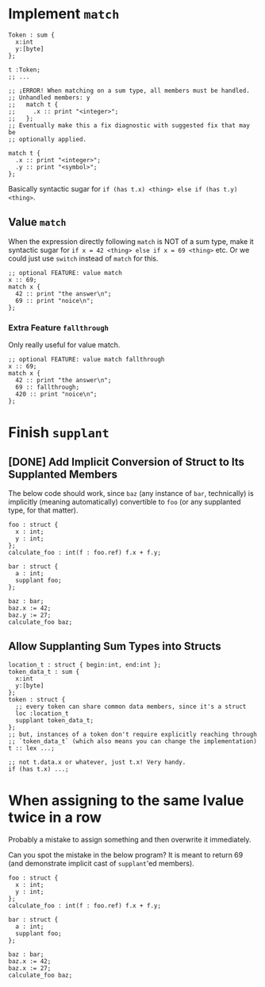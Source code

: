 * Implement =match=

#+begin_src glint-ts
  Token : sum {
    x:int
    y:[byte]
  };

  t :Token;
  ;; ...

  ;; ¡ERROR! When matching on a sum type, all members must be handled.
  ;; Unhandled members: y
  ;;   match t {
  ;;     .x :: print "<integer>";
  ;;   };
  ;; Eventually make this a fix diagnostic with suggested fix that may be
  ;; optionally applied.

  match t {
    .x :: print "<integer>";
    .y :: print "<symbol>";
  };
#+end_src

Basically syntactic sugar for =if (has t.x) <thing> else if (has t.y) <thing>=.

** Value =match=

When the expression directly following =match= is NOT of a sum type, make it syntactic sugar for =if x = 42 <thing> else if x = 69 <thing>= etc. Or we could just use =switch= instead of =match= for this.

#+begin_src glint-ts
  ;; optional FEATURE: value match
  x :: 69;
  match x {
    42 :: print "the answer\n";
    69 :: print "noice\n";
  };
#+end_src

*** Extra Feature =fallthrough=

Only really useful for value match.

#+begin_src glint-ts
  ;; optional FEATURE: value match fallthrough
  x :: 69;
  match x {
    42 :: print "the answer\n";
    69 :: fallthrough;
    420 :: print "noice\n";
  };
#+end_src


* Finish =supplant=

** [DONE] Add Implicit Conversion of Struct to Its Supplanted Members

The below code should work, since =baz= (any instance of =bar=, technically) is implicitly (meaning automatically) convertible to =foo= (or any supplanted type, for that matter).

#+begin_src glint-ts
  foo : struct {
    x : int;
    y : int;
  };
  calculate_foo : int(f : foo.ref) f.x + f.y;

  bar : struct {
    a : int;
    supplant foo;
  };

  baz : bar;
  baz.x := 42;
  baz.y := 27;
  calculate_foo baz;
#+end_src

** Allow Supplanting Sum Types into Structs

#+begin_src glint-ts
  location_t : struct { begin:int, end:int };
  token_data_t : sum {
    x:int
    y:[byte]
  };
  token : struct {
    ;; every token can share common data members, since it's a struct
    loc :location_t
    supplant token_data_t;
  };
  ;; but, instances of a token don't require explicitly reaching through
  ;; `token_data_t` (which also means you can change the implementation)
  t :: lex ...;

  ;; not t.data.x or whatever, just t.x! Very handy.
  if (has t.x) ...;
#+end_src

* When assigning to the same lvalue twice in a row

Probably a mistake to assign something and then overwrite it immediately.

Can you spot the mistake in the below program? It is meant to return 69 (and demonstrate implicit cast of =supplant='ed members).

#+begin_src glint-ts
  foo : struct {
    x : int;
    y : int;
  };
  calculate_foo : int(f : foo.ref) f.x + f.y;

  bar : struct {
    a : int;
    supplant foo;
  };

  baz : bar;
  baz.x := 42;
  baz.x := 27;
  calculate_foo baz;
#+end_src
